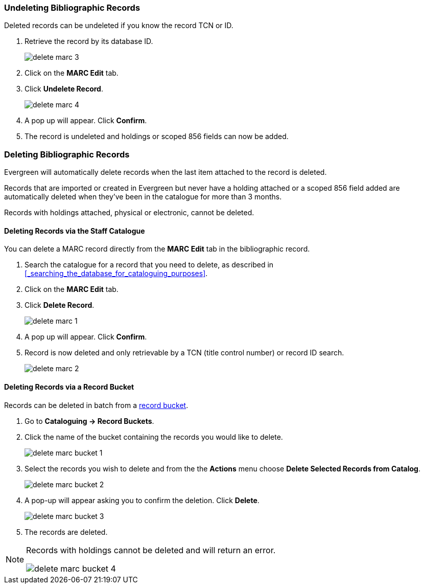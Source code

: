 Undeleting Bibliographic Records
~~~~~~~~~~~~~~~~~~~~~~~~~~~~~~~~
(((MARC Records, Undelete)))
(((Bibliographic Records, Undelete)))
(((Undelete, Bibliographic Records)))
(((Undelete, MARC Records)))

Deleted records can be undeleted if you know the record TCN or ID.

. Retrieve the record by its database ID.
+
image::images/cat/marc/delete-marc-3.png[]
+
. Click on the *MARC Edit* tab.
. Click *Undelete Record*.
+
image::images/cat/marc/delete-marc-4.png[]
+
. A pop up will appear.  Click *Confirm*.
. The record is undeleted and holdings or scoped 856 fields can now be added.

Deleting Bibliographic Records
~~~~~~~~~~~~~~~~~~~~~~~~~~~~~~
(((MARC Records, Delete)))
(((Bibliographic Records, Delete)))
(((Delete, Bibliographic Records)))
(((Delete, MARC Records)))

Evergreen will automatically delete records when the last item attached to the record 
is deleted.

Records that are imported or created in Evergreen but never have a holding attached or a 
scoped 856 field added are automatically deleted when they've been in the catalogue for 
more than 3 months.

Records with holdings attached, physical or electronic, cannot be deleted.

Deleting Records via the Staff Catalogue
^^^^^^^^^^^^^^^^^^^^^^^^^^^^^^^^^^^^^^^^

You can delete a MARC record directly from the *MARC Edit* tab in the bibliographic record.  

. Search the catalogue for a record that you need to delete, as described
in xref:_searching_the_database_for_cataloguing_purposes[].
. Click on the *MARC Edit* tab.
. Click *Delete Record*.
+
image::images/cat/marc/delete-marc-1.png[]
+
. A pop up will appear.  Click *Confirm*.
. Record is now deleted and only retrievable by a TCN (title control number) or record ID search.
+
image::images/cat/marc/delete-marc-2.png[]

Deleting Records via a Record Bucket
^^^^^^^^^^^^^^^^^^^^^^^^^^^^^^^^^^^^

Records can be deleted in batch from a xref:_record_buckets[record bucket].

. Go to *Cataloguing -> Record Buckets*.
. Click the name of the bucket containing the records you would like to delete.
+
image::images/cat/marc/delete-marc-bucket-1.png[]
+
. Select the records you wish to delete and from the the *Actions* menu choose 
*Delete Selected Records from Catalog*.
+
image::images/cat/marc/delete-marc-bucket-2.png[]
+
. A pop-up will appear asking you to confirm the deletion.  Click *Delete*.
+
image::images/cat/marc/delete-marc-bucket-3.png[]
+
. The records are deleted.

[NOTE]
======
Records with holdings cannot be deleted and will return an error.

image::images/cat/marc/delete-marc-bucket-4.png[]
======